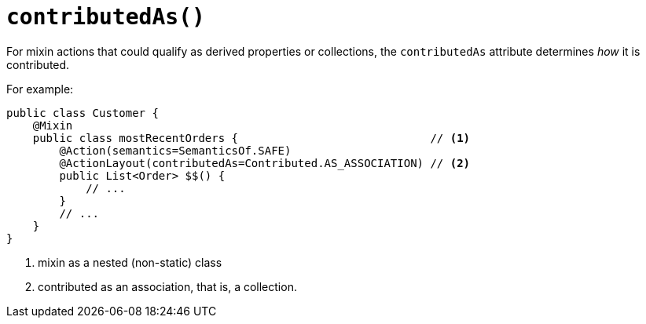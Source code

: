 [#contributedAs]
= `contributedAs()`

:Notice: Licensed to the Apache Software Foundation (ASF) under one or more contributor license agreements. See the NOTICE file distributed with this work for additional information regarding copyright ownership. The ASF licenses this file to you under the Apache License, Version 2.0 (the "License"); you may not use this file except in compliance with the License. You may obtain a copy of the License at. http://www.apache.org/licenses/LICENSE-2.0 . Unless required by applicable law or agreed to in writing, software distributed under the License is distributed on an "AS IS" BASIS, WITHOUT WARRANTIES OR  CONDITIONS OF ANY KIND, either express or implied. See the License for the specific language governing permissions and limitations under the License.
:page-partial:


For mixin actions that could qualify as derived properties or collections, the `contributedAs` attribute determines _how_ it is contributed.

For example:

[source,java]
----
public class Customer {
    @Mixin
    public class mostRecentOrders {                             // <.>
        @Action(semantics=SemanticsOf.SAFE)
        @ActionLayout(contributedAs=Contributed.AS_ASSOCIATION) // <.>
        public List<Order> $$() {
            // ...
        }
        // ...
    }
}
----

<.> mixin as a nested (non-static) class
<.> contributed as an association, that is, a collection.

